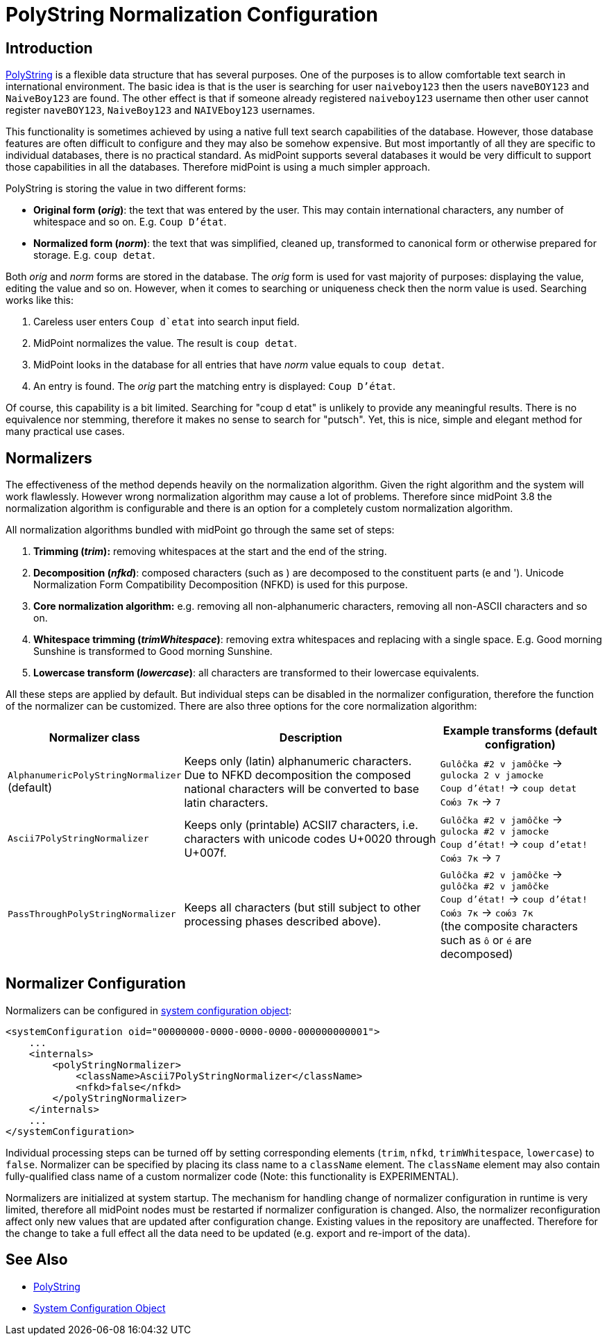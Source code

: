 = PolyString Normalization Configuration
:page-nav-title: PolyString Normalization
:page-wiki-name: PolyString Normalization Configuration
:page-wiki-id: 24676549
:page-wiki-metadata-create-user: semancik
:page-wiki-metadata-create-date: 2018-02-22T16:25:02.749+01:00
:page-wiki-metadata-modify-user: dantrob
:page-wiki-metadata-modify-date: 2019-07-15T16:32:44.297+02:00
:page-upkeep-status: green
:page-since: "3.8"

== Introduction

xref:/midpoint/reference/concepts/polystring/[PolyString] is a flexible data structure that has several purposes.
One of the purposes is to allow comfortable text search in international environment.
The basic idea is that is the user is searching for user `naiveboy123` then the users `naveBOY123` and `NaiveBoy123` are found.
The other effect is that if someone already registered `naiveboy123` username then other user cannot register `naveBOY123`, `NaiveBoy123` and `NAIVEboy123` usernames.

This functionality is sometimes achieved by using a native full text search capabilities of the database.
However, those database features are often difficult to configure and they may also be somehow expensive.
But most importantly of all they are specific to individual databases, there is no practical standard.
As midPoint supports several databases it would be very difficult to support those capabilities in all the databases.
Therefore midPoint is using a much simpler approach.

PolyString is storing the value in two different forms:

* *Original form (_orig_)*: the text that was entered by the user.
This may contain international characters, any number of whitespace and so on.
E.g. ``Coup D'état``.

* *Normalized form (_norm_)*: the text that was simplified, cleaned up, transformed to canonical form or otherwise prepared for storage. E.g. `coup detat`.

Both _orig_ and _norm_ forms are stored in the database.
The _orig_ form is used for vast majority of purposes: displaying the value, editing the value and so on.
However, when it comes to searching or uniqueness check then the norm value is used.
Searching works like this:

. Careless user enters  ``Coup  d`etat`` into search input field.

. MidPoint normalizes the value.
The result is `coup detat`.

. MidPoint looks in the database for all entries that have _norm_ value equals to `coup detat`.

. An entry is found.
The _orig_ part the matching entry is displayed: `Coup D'état`.

Of course, this capability is a bit limited.
Searching for "coup d etat" is unlikely to provide any meaningful results.
There is no equivalence nor stemming, therefore it makes no sense to search for "putsch".
Yet, this is nice, simple and elegant method for many practical use cases.


== Normalizers

The effectiveness of the method depends heavily on the normalization algorithm.
Given the right algorithm and the system will work flawlessly.
However wrong normalization algorithm may cause a lot of problems.
Therefore since midPoint 3.8 the normalization algorithm is configurable and there is an option for a completely custom normalization algorithm.

All normalization algorithms bundled with midPoint go through the same set of steps:

. *Trimming (_trim_):* removing whitespaces at the start and the end of the string.

. *Decomposition (_nfkd_)*: composed characters (such as ) are decomposed to the constituent parts (e and '). Unicode Normalization Form Compatibility Decomposition (NFKD) is used for this purpose.

. *Core normalization algorithm:* e.g. removing all non-alphanumeric characters, removing all non-ASCII characters and so on.

. *Whitespace trimming (_trimWhitespace_)*: removing extra whitespaces and replacing with a single space.
E.g. Good    morning  Sunshine is transformed to Good morning Sunshine.

. *Lowercase transform (_lowercase_)*: all characters are transformed to their lowercase equivalents.

All these steps are applied by default.
But individual steps can be disabled in the normalizer configuration, therefore the function of the normalizer can be customized.
There are also three options for the core normalization algorithm:

[%autowidth]
|===
| Normalizer class | Description | Example transforms (default configration)

| `AlphanumericPolyStringNormalizer` +
(default)
| Keeps only (latin) alphanumeric characters. +
Due to NFKD decomposition the composed national characters will be converted to base latin characters.
| `Gulôčka #2 v jamôčke` -> `gulocka 2 v jamocke` +
`Coup d'état!` -> `coup detat` +
`Сою́з 7к` -> `7`


| `Ascii7PolyStringNormalizer`
| Keeps only (printable) ACSII7 characters, i.e. characters with unicode codes U+0020 through U+007f.
| `Gulôčka #2 v jamôčke` -> `gulocka #2 v jamocke` +
`Coup d'état!` -> `coup d'etat!` +
`Сою́з 7к` -> `7`


| `PassThroughPolyStringNormalizer`
| Keeps all characters (but still subject to other processing phases described above).
| `Gulôčka #2 v jamôčke` -> `gulôčka #2 v jamôčke` +
`Coup d'état!` -> `coup d'état!` +
`Сою́з 7к` -> `сою́з 7к` +
(the composite characters such as `ô` or `é` are decomposed)

|===


== Normalizer Configuration

Normalizers can be configured in xref:/midpoint/reference/concepts/system-configuration-object/[system configuration object]:

[source]
----
<systemConfiguration oid="00000000-0000-0000-0000-000000000001">
    ...
    <internals>
        <polyStringNormalizer>
            <className>Ascii7PolyStringNormalizer</className>
            <nfkd>false</nfkd>
        </polyStringNormalizer>
    </internals>
    ...
</systemConfiguration>
----

Individual processing steps can be turned off by setting corresponding elements (`trim`, `nfkd`, `trimWhitespace`, `lowercase`) to `false`. Normalizer can be specified by placing its class name to a `className` element.
The `className` element may also contain fully-qualified class name of a custom normalizer code (Note: this functionality is EXPERIMENTAL).

Normalizers are initialized at system startup.
The mechanism for handling change of normalizer configuration in runtime is very limited, therefore all midPoint nodes must be restarted if normalizer configuration is changed.
Also, the normalizer reconfiguration affect only new values that are updated after configuration change.
Existing values in the repository are unaffected.
Therefore for the change to take a full effect all the data need to be updated (e.g. export and re-import of the data).


== See Also

* xref:/midpoint/reference/concepts/polystring/[PolyString]

* xref:/midpoint/reference/concepts/system-configuration-object/[System Configuration Object]